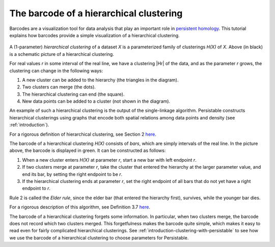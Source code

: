 .. _barcode:

The barcode of a hierarchical clustering
========================================

Barcodes are a visualization tool for data analysis that 
play an important role in 
`persistent homology <https://www.ams.org/journals/bull/2009-46-02/S0273-0979-09-01249-X/>`_. 
This tutorial explains how barcodes 
provide a simple visualization of a hierarchical clustering.

.. figure:: pictures/hierarchical-clustering-barcode.png
    :align: center
    
.. |Hr| raw:: html

	<em>H(X)<sub>r</sub></em>

A (1-parameter) *hierarchical clustering* of a dataset *X* 
is a parameterized family of clusterings *H(X)* of *X*. 
Above (in black) is a schematic picture of a hierarchical clustering.

For real values *r* in some interval of the real line, we have a clustering |Hr| of the data, 
and as the parameter *r* grows, the clustering can change in the following ways:

1. A new cluster can be added to the hierarchy 
   (the triangles in the diagram).
2. Two clusters can merge (the dots).
3. The hierarchical clustering can end (the square).
4. New data points can be added to a cluster 
   (not shown in the diagram).
   
An example of such a hierarchical clustering is the output of the single-linkage algorithm. 
Persistable constructs hierarchical clusterings using graphs 
that encode both spatial relations among data points and density 
(see :ref:`introduction`).

For a rigorous definition of hierarchical clustering, 
see Section 2 
`here <https://arxiv.org/abs/2005.09048>`_.

The barcode of a hierarchical clustering *H(X)* consists of *bars*, 
which are simply intervals of the real line. 
In the picture above, the barcode is displayed in green. 
It can be constructed as follows: 

1. When a new cluster enters *H(X)* at parameter *r*, 
   start a new bar with left endpoint *r*.
2. If two clusters merge at parameter *r*, 
   take the cluster that entered the hierarchy at the 
   larger parameter value, and end its bar, 
   by setting the right endpoint to be *r*.
3. If the hierarchical clustering ends at parameter *r*, 
   set the right endpoint of all bars that 
   do not yet have a right endpoint to *r*.
   
Rule 2 is called the *Elder rule*, 
since the elder bar (that entered the hierarchy first), 
survives, while the younger bar dies.

For a rigorous description of this algorithm, see Definition 3.7 
`here <https://link.springer.com/article/10.1007/s41468-019-00024-z>`_.

.. 
   To do: update this link to our paper once we add 
   an algorithm for computing the barcode of a hierarchical clustering.

The barcode of a hierarchical clustering forgets some information. 
In particular, when two clusters merge, 
the barcode does not record which two clusters merged. 
This forgetfulness makes the barcode quite simple, 
which makes it easy to read even for fairly complicated hierarchical clusterings. 
See 
:ref:`introduction-clustering-with-persistable` 
to see how we use the barcode of a hierarchical clustering 
to choose parameters for Persistable.
